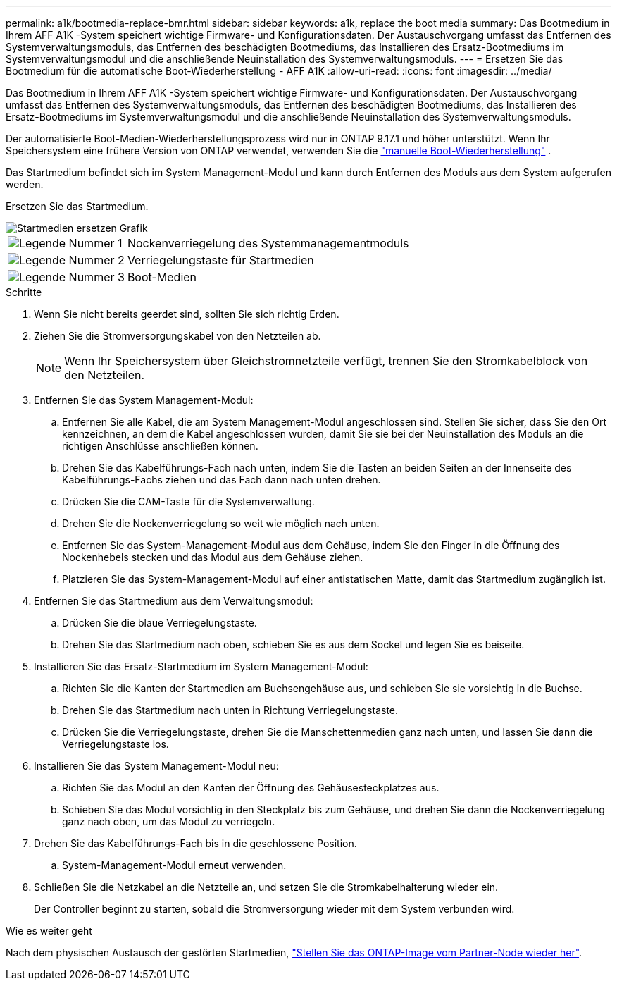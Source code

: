 ---
permalink: a1k/bootmedia-replace-bmr.html 
sidebar: sidebar 
keywords: a1k, replace the boot media 
summary: Das Bootmedium in Ihrem AFF A1K -System speichert wichtige Firmware- und Konfigurationsdaten. Der Austauschvorgang umfasst das Entfernen des Systemverwaltungsmoduls, das Entfernen des beschädigten Bootmediums, das Installieren des Ersatz-Bootmediums im Systemverwaltungsmodul und die anschließende Neuinstallation des Systemverwaltungsmoduls. 
---
= Ersetzen Sie das Bootmedium für die automatische Boot-Wiederherstellung - AFF A1K
:allow-uri-read: 
:icons: font
:imagesdir: ../media/


[role="lead"]
Das Bootmedium in Ihrem AFF A1K -System speichert wichtige Firmware- und Konfigurationsdaten. Der Austauschvorgang umfasst das Entfernen des Systemverwaltungsmoduls, das Entfernen des beschädigten Bootmediums, das Installieren des Ersatz-Bootmediums im Systemverwaltungsmodul und die anschließende Neuinstallation des Systemverwaltungsmoduls.

Der automatisierte Boot-Medien-Wiederherstellungsprozess wird nur in ONTAP 9.17.1 und höher unterstützt. Wenn Ihr Speichersystem eine frühere Version von ONTAP verwendet, verwenden Sie die link:bootmedia-replace-workflow.html["manuelle Boot-Wiederherstellung"] .

Das Startmedium befindet sich im System Management-Modul und kann durch Entfernen des Moduls aus dem System aufgerufen werden.

Ersetzen Sie das Startmedium.

image::../media/drw_a1k_boot_media_remove_replace_ieops-1377.svg[Startmedien ersetzen Grafik]

[cols="1,4"]
|===


 a| 
image::../media/icon_round_1.png[Legende Nummer 1]
 a| 
Nockenverriegelung des Systemmanagementmoduls



 a| 
image::../media/icon_round_2.png[Legende Nummer 2]
 a| 
Verriegelungstaste für Startmedien



 a| 
image::../media/icon_round_3.png[Legende Nummer 3]
 a| 
Boot-Medien

|===
.Schritte
. Wenn Sie nicht bereits geerdet sind, sollten Sie sich richtig Erden.
. Ziehen Sie die Stromversorgungskabel von den Netzteilen ab.
+

NOTE: Wenn Ihr Speichersystem über Gleichstromnetzteile verfügt, trennen Sie den Stromkabelblock von den Netzteilen.

. Entfernen Sie das System Management-Modul:
+
.. Entfernen Sie alle Kabel, die am System Management-Modul angeschlossen sind. Stellen Sie sicher, dass Sie den Ort kennzeichnen, an dem die Kabel angeschlossen wurden, damit Sie sie bei der Neuinstallation des Moduls an die richtigen Anschlüsse anschließen können.
.. Drehen Sie das Kabelführungs-Fach nach unten, indem Sie die Tasten an beiden Seiten an der Innenseite des Kabelführungs-Fachs ziehen und das Fach dann nach unten drehen.
.. Drücken Sie die CAM-Taste für die Systemverwaltung.
.. Drehen Sie die Nockenverriegelung so weit wie möglich nach unten.
.. Entfernen Sie das System-Management-Modul aus dem Gehäuse, indem Sie den Finger in die Öffnung des Nockenhebels stecken und das Modul aus dem Gehäuse ziehen.
.. Platzieren Sie das System-Management-Modul auf einer antistatischen Matte, damit das Startmedium zugänglich ist.


. Entfernen Sie das Startmedium aus dem Verwaltungsmodul:
+
.. Drücken Sie die blaue Verriegelungstaste.
.. Drehen Sie das Startmedium nach oben, schieben Sie es aus dem Sockel und legen Sie es beiseite.


. Installieren Sie das Ersatz-Startmedium im System Management-Modul:
+
.. Richten Sie die Kanten der Startmedien am Buchsengehäuse aus, und schieben Sie sie vorsichtig in die Buchse.
.. Drehen Sie das Startmedium nach unten in Richtung Verriegelungstaste.
.. Drücken Sie die Verriegelungstaste, drehen Sie die Manschettenmedien ganz nach unten, und lassen Sie dann die Verriegelungstaste los.


. Installieren Sie das System Management-Modul neu:
+
.. Richten Sie das Modul an den Kanten der Öffnung des Gehäusesteckplatzes aus.
.. Schieben Sie das Modul vorsichtig in den Steckplatz bis zum Gehäuse, und drehen Sie dann die Nockenverriegelung ganz nach oben, um das Modul zu verriegeln.


. Drehen Sie das Kabelführungs-Fach bis in die geschlossene Position.
+
.. System-Management-Modul erneut verwenden.


. Schließen Sie die Netzkabel an die Netzteile an, und setzen Sie die Stromkabelhalterung wieder ein.
+
Der Controller beginnt zu starten, sobald die Stromversorgung wieder mit dem System verbunden wird.



.Wie es weiter geht
Nach dem physischen Austausch der gestörten Startmedien, link:bootmedia-recovery-image-boot-bmr.html["Stellen Sie das ONTAP-Image vom Partner-Node wieder her"].
